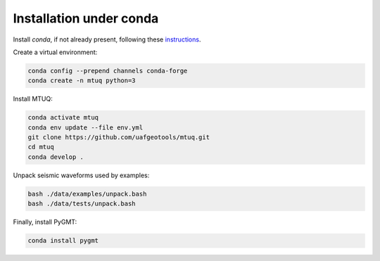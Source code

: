 Installation under conda
========================

Install `conda`, if not already present, following these `instructions <https://conda.io/projects/conda/en/latest/user-guide/install/index.html>`_.


Create a virtual environment:

.. code::

   conda config --prepend channels conda-forge
   conda create -n mtuq python=3


Install MTUQ: 

.. code::

   conda activate mtuq
   conda env update --file env.yml
   git clone https://github.com/uafgeotools/mtuq.git
   cd mtuq
   conda develop .


Unpack seismic waveforms used by examples:

.. code::

    bash ./data/examples/unpack.bash
    bash ./data/tests/unpack.bash


Finally, install PyGMT:

.. code::

    conda install pygmt

